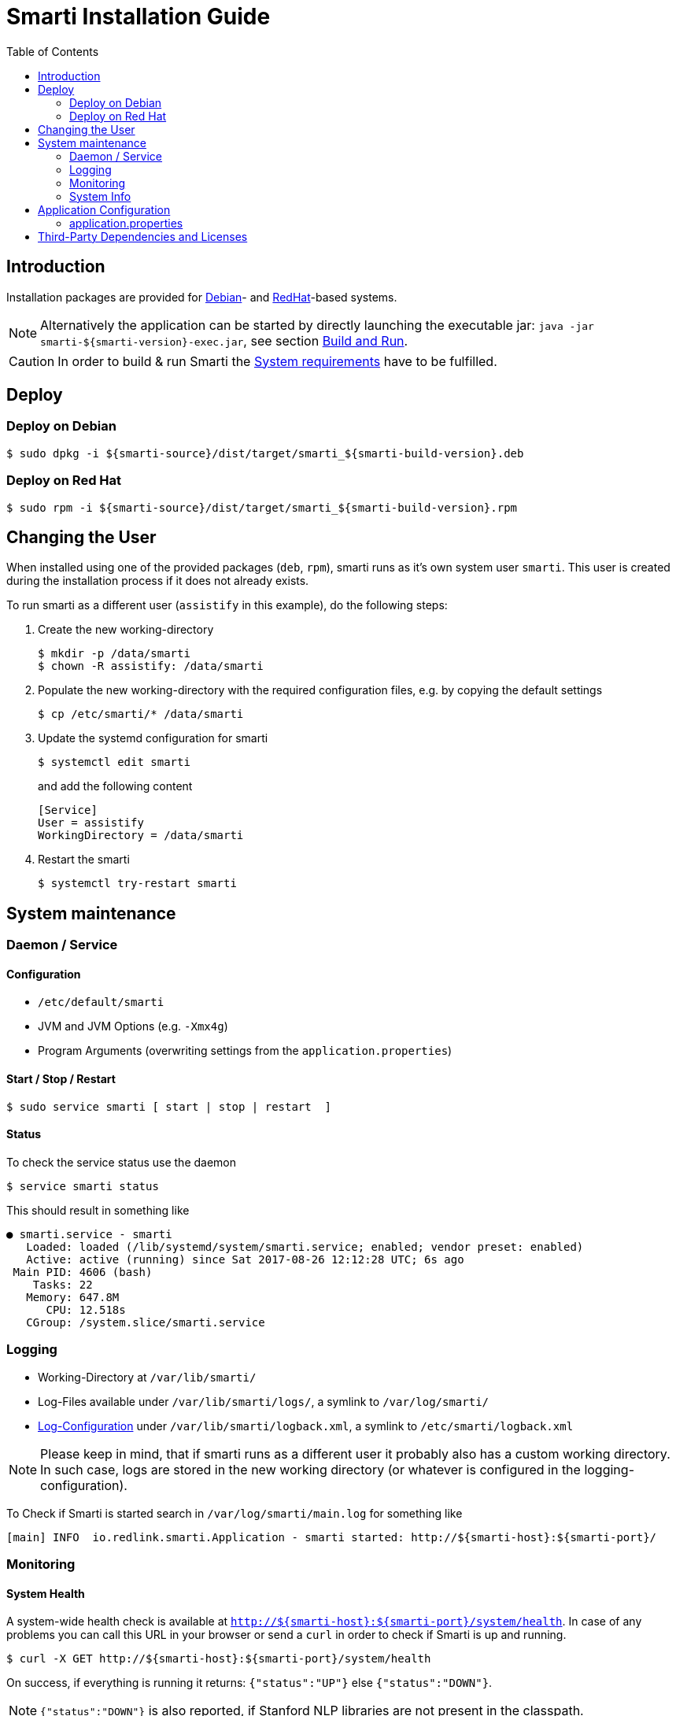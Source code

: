 = Smarti Installation Guide
:toc: right

== Introduction

Installation packages are provided for https://www.debian.org/[Debian]- and https://www.redhat.com/[RedHat]-based systems.

NOTE: Alternatively the application can be started by directly launching the executable jar: `java -jar smarti-${smarti-version}-exec.jar`, see section <<developers-guide.adoc#,Build and Run>>.

CAUTION: In order to build & run Smarti the <<system-requirements.adoc#,System requirements>> have to be fulfilled.

== Deploy

=== Deploy on Debian

```bash
$ sudo dpkg -i ${smarti-source}/dist/target/smarti_${smarti-build-version}.deb
```

=== Deploy on Red Hat

```bash
$ sudo rpm -i ${smarti-source}/dist/target/smarti_${smarti-build-version}.rpm
```

== Changing the User

When installed using one of the provided packages (`deb`, `rpm`), smarti runs as it's own system user `smarti`. This user is created during the installation
process if it does not already exists.

To run smarti as a different user (`assistify` in this example), do the following steps:

. Create the new working-directory
+
```bash
$ mkdir -p /data/smarti
$ chown -R assistify: /data/smarti
```

. Populate the new working-directory with the required configuration files, e.g. by copying the default settings
+
```bash
$ cp /etc/smarti/* /data/smarti
```

. Update the systemd configuration for smarti
+
```bash
$ systemctl edit smarti
```
+
and add the following content
+
```bash
[Service]
User = assistify
WorkingDirectory = /data/smarti
```

. Restart the smarti
+
```bash
$ systemctl try-restart smarti
```


== System maintenance

=== Daemon / Service

==== Configuration

* `/etc/default/smarti`
* JVM and JVM Options (e.g. `-Xmx4g`)
* Program Arguments (overwriting settings from the `application.properties`)

==== Start / Stop / Restart

```bash
$ sudo service smarti [ start | stop | restart  ]
```

==== Status

To check the service status use the daemon

```bash
$ service smarti status
```

This should result in something like

```bash
● smarti.service - smarti
   Loaded: loaded (/lib/systemd/system/smarti.service; enabled; vendor preset: enabled)
   Active: active (running) since Sat 2017-08-26 12:12:28 UTC; 6s ago
 Main PID: 4606 (bash)
    Tasks: 22
   Memory: 647.8M
      CPU: 12.518s
   CGroup: /system.slice/smarti.service
```

=== Logging

* Working-Directory at `/var/lib/smarti/`
* Log-Files available under `/var/lib/smarti/logs/`, a symlink to `/var/log/smarti/`
* http://logback.qos.ch/manual/configuration.html[Log-Configuration] under `/var/lib/smarti/logback.xml`, a symlink to `/etc/smarti/logback.xml`

NOTE: Please keep in mind, that if smarti runs as a different user it probably also has a custom working directory. In such case, logs are stored in the new working directory (or whatever is configured in the logging-configuration).

To Check if Smarti is started search in `/var/log/smarti/main.log` for something like

```bash
[main] INFO  io.redlink.smarti.Application - smarti started: http://${smarti-host}:${smarti-port}/
```

=== Monitoring

==== System Health

A system-wide health check is available at `http://${smarti-host}:${smarti-port}/system/health`.
In case of any problems you can call this URL in your browser or send a `curl` in order to check if Smarti is up and running.

```bash
$ curl -X GET http://${smarti-host}:${smarti-port}/system/health
```

On success, if everything is running it returns: `{"status":"UP"}` else `{"status":"DOWN"}`.

NOTE: `{"status":"DOWN"}` is also reported, if Stanford NLP libraries are not present in the classpath.


=== System Info

You can get a detailed information about the build version that is running by calling
```bash
$ curl -X GET http://${smarti-host}:${smarti-port}/system/info
```


== Application Configuration

https://docs.spring.io/spring-boot/docs/current/reference/html/boot-features-external-config.html

=== application.properties

./etc/smarti/application.properties
```bash
## logging config file
logging.config = ./logback.xml

## server port
server.port = ${smarti-port}

## mongo-db
#spring.data.mongodb.uri=mongodb://${mongodb-host}/smarti
spring.data.mongodb.database = smarti
#spring.data.mongodb.host = ${mongodb-host}
#spring.data.mongodb.port = ${mongodb-port}
#spring.data.mongodb.password =
#spring.data.mongodb.username =
```


== Third-Party Dependencies and Licenses

When installing via one of the provided packages (`rpm`, `deb`) a list of used third-party libraries and their licenses are available under

* `/usr/share/doc/smarti/THIRD-PARTY.txt` (backend), and
* `/usr/share/doc/smarti/UI-THIRD-PARTY.json` (frontend, UI)

From the running system, similar files are served.

*Backend*

```bash
$ curl http://${smarti-host}:${smarti-port}/THIRD-PARTY.txt
```

*Frontend UI*

```bash
$ curl http://${smarti-host}:${smarti-port}/3rdPartyLicenses.json
```
